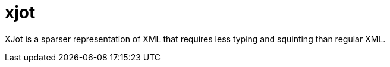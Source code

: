 = xjot

XJot is a sparser representation of XML that requires less typing and squinting than regular XML.
